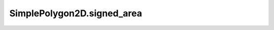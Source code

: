 SimplePolygon2D.signed_area
===========================

.. autoattribute:: crossproduct.simple_polygon.SimplePolygon2D.signed_area